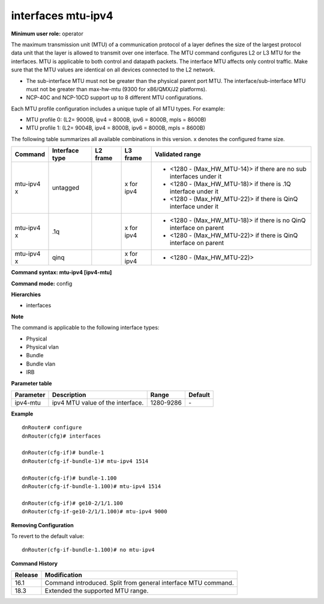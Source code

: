interfaces mtu-ipv4
-------------------

**Minimum user role:** operator

The maximum transmission unit (MTU) of a communication protocol of a layer defines the size of the largest protocol data unit that the layer is allowed to transmit over one interface. The MTU command configures L2 or L3 MTU for the interfaces. MTU is applicable to both control and datapath packets. The interface MTU affects only control traffic. Make sure that the MTU values are identical on all devices connected to the L2 network.

-	The sub-interface MTU must not be greater than the physical parent port MTU. The interface/sub-interface MTU must not be greater than max-hw-mtu (9300 for x86/QMX/J2 platforms).
-	NCP-40C and NCP-10CD support up to 8 different MTU configurations.

Each MTU profile configuration includes a unique tuple of all MTU types. For example:

-	MTU profile 0: (L2= 9000B, ipv4 = 8000B, ipv6 = 8000B, mpls = 8600B)
-	MTU profile 1: (L2= 9004B, ipv4 = 8000B, ipv6 = 8000B, mpls = 8600B)

The following table summarizes all available combinations in this version. x denotes the configured frame size.

+-------------+----------------+----------+--------------------------+---------------------------------------------------------------------+
| Command     | Interface type | L2 frame | L3 frame                 | Validated range                                                     |
+=============+================+==========+==========================+=====================================================================+
| mtu-ipv4 x  | untagged       |          | x for ipv4               | -  <1280 - (Max_HW_MTU-14)> if there are no sub interfaces under it |
|             |                |          |                          |                                                                     |
|             |                |          |                          | -  <1280 - (Max_HW_MTU-18)> if there is .1Q interface under it      |
|             |                |          |                          |                                                                     |
|             |                |          |                          | -  <1280 - (Max_HW_MTU-22)> if there is QinQ interface under it     |
+-------------+----------------+----------+--------------------------+---------------------------------------------------------------------+
| mtu-ipv4 x  | .1q            |          | x for ipv4               | -  <1280 - (Max_HW_MTU-18)> if there is no QinQ interface on parent |
|             |                |          |                          |                                                                     |
|             |                |          |                          | -  <1280 - (Max_HW_MTU-22)> if there is QinQ interface on parent    |
+-------------+----------------+----------+--------------------------+---------------------------------------------------------------------+
| mtu-ipv4 x  | qinq           |          | x for ipv4               | -  <1280 - (Max_HW_MTU-22)>                                         |
+-------------+----------------+----------+--------------------------+---------------------------------------------------------------------+

**Command syntax: mtu-ipv4 [ipv4-mtu]**

**Command mode:** config

**Hierarchies**

- interfaces

**Note**

The command is applicable to the following interface types:

- Physical
- Physical vlan
- Bundle
- Bundle vlan
- IRB

**Parameter table**

+-----------+----------------------------------+-----------+---------+
| Parameter | Description                      | Range     | Default |
+===========+==================================+===========+=========+
| ipv4-mtu  | ipv4 MTU value of the interface. | 1280-9286 | \-      |
+-----------+----------------------------------+-----------+---------+

**Example**
::

    dnRouter# configure
    dnRouter(cfg)# interfaces

    dnRouter(cfg-if)# bundle-1
    dnRouter(cfg-if-bundle-1)# mtu-ipv4 1514

    dnRouter(cfg-if)# bundle-1.100
    dnRouter(cfg-if-bundle-1.100)# mtu-ipv4 1514

    dnRouter(cfg-if)# ge10-2/1/1.100
    dnRouter(cfg-if-ge10-2/1/1.100)# mtu-ipv4 9000


**Removing Configuration**

To revert to the default value:
::

    dnRouter(cfg-if-bundle-1.100)# no mtu-ipv4

**Command History**

+---------+---------------------------------------------------------------+
| Release | Modification                                                  |
+=========+===============================================================+
| 16.1    | Command introduced. Split from general interface MTU command. |
+---------+---------------------------------------------------------------+
| 18.3    | Extended the supported MTU range.                             |
+---------+---------------------------------------------------------------+
